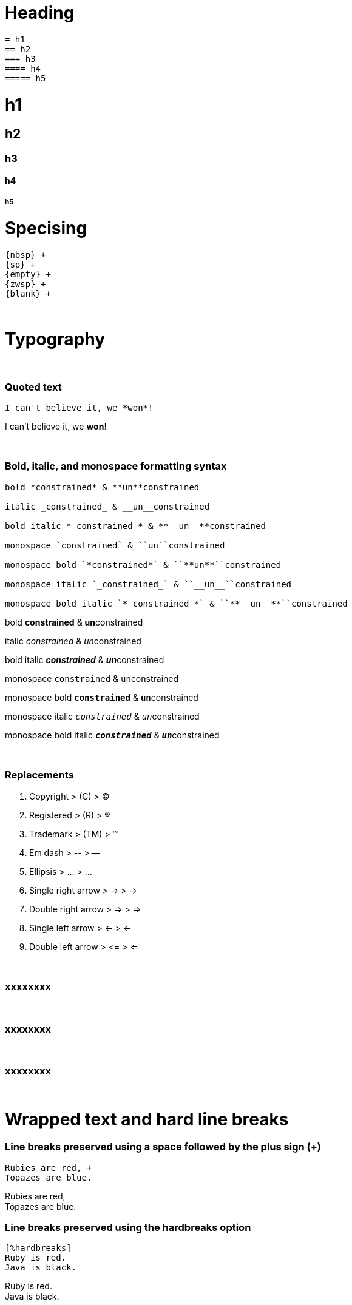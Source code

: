 = Heading

```asciidoc
= h1
== h2
=== h3
==== h4
===== h5
```

= h1
== h2
=== h3
==== h4
===== h5

= Specising

```asciidoc
{nbsp} +
{sp} +
{empty} +
{zwsp} +
{blank} +
```

{blank} +

= Typography

{blank} +

=== Quoted text

```asciidoc
I can't believe it, we *won*!
```
I can't believe it, we *won*!

{blank} +

=== Bold, italic, and monospace formatting syntax

```asciidoc
bold *constrained* & **un**constrained

italic _constrained_ & __un__constrained

bold italic *_constrained_* & **__un__**constrained

monospace `constrained` & ``un``constrained

monospace bold `*constrained*` & ``**un**``constrained

monospace italic `_constrained_` & ``__un__``constrained

monospace bold italic `*_constrained_*` & ``**__un__**``constrained
```

bold *constrained* & **un**constrained

italic _constrained_ & __un__constrained

bold italic *_constrained_* & **__un__**constrained

monospace `constrained` & ``un``constrained

monospace bold `*constrained*` & ``**un**``constrained

monospace italic `_constrained_` & ``__un__``constrained

monospace bold italic `*_constrained_*` & ``**__un__**``constrained



{blank} +

=== Replacements

. Copyright > +++  (C) +++ > (C)
. Registered > +++  (R) +++ > (R)
. Trademark > +++  (TM) +++ > (TM)
. Em dash > +++  -- +++ > --
. Ellipsis > +++  ... +++ > ...
. Single right arrow > +++  -> +++ > ->
. Double right arrow > +++  => +++ > =>
. Single left arrow > +++  <- +++ > <-
. Double left arrow > +++  <= +++ > <=



{blank} +

=== xxxxxxxx

```asciidoc
```


{blank} +

=== xxxxxxxx

```asciidoc
```

{blank} +

=== xxxxxxxx

```asciidoc
```




{empty} +

= Wrapped text and hard line breaks


=== Line breaks preserved using a space followed by the plus sign (+)

```asciidoc
Rubies are red, +
Topazes are blue.
```
Rubies are red, +
Topazes are blue.





=== Line breaks preserved using the hardbreaks option

```asciidoc
[%hardbreaks]
Ruby is red.
Java is black.
```

[%hardbreaks]
Ruby is red.
Java is black.

{empty} +

= List

. Unordered
. Ordered
. Description


=== Lists of things

.1st Way
```asciidoc
* Edgar Allen Poe
* Sheri S. Tepper
* Bill Bryson
```

* Edgar Allen Poe
* Sheri S. Tepper
* Bill Bryson

{blank} +

.2nd Way
```asciidoc
- Edgar Allen Poe
- Sheri S. Tepper
- Bill Bryson
```

- Edgar Allen Poe
- Sheri S. Tepper
- Bill Bryson

{blank} +

.3rd Way Nested
```asciidoc
* level 1
** level 2
*** level 3
**** level 4
***** level 5
* level 1
```
* level 1
** level 2
*** level 3
**** level 4
***** level 5
* level 1


=== Ordering the things

.Basic Way
```asciidoc
. Protons
. Electrons
. Neutrons
```
. Protons
. Electrons
. Neutrons

{blank} +

.The step will Started from 4
```asciidoc
[start=4]
. Step four
. Step five
. Step six
```
[start=4]
. Step four
. Step five
. Step six

{blank} +

.Step can be reversed order


```asciidoc
[%reversed]
. Protons
. Electrons
. Neutrons
```

[%reversed]
. Protons
. Electrons
. Neutrons

{blank} +

.A nested ordered list

```asciidoc
. Step 1
. Step 2
.. Step 2a
.. Step 2b
. Step 3
```

. Step 1
. Step 2
.. Step 2a
.. Step 2b
. Step 3

{empty} +

=== Description lists

.1st Way
```asciidoc
CPU:: The brain of the computer.
Hard drive:: Permanent storage for operating system and/or user files.
RAM:: Temporarily stores information the CPU uses during operation.
Keyboard:: Used to enter text or control items on the screen.
Mouse:: Used to point to and select items on your computer screen.
Monitor:: Displays information in visual form using text and graphics.
```

CPU:: The brain of the computer.
Hard drive:: Permanent storage for operating system and/or user files.
RAM:: Temporarily stores information the CPU uses during operation.
Keyboard:: Used to enter text or control items on the screen.
Mouse:: Used to point to and select items on your computer screen.
Monitor:: Displays information in visual form using text and graphics.

{blank} +

.Horizontal Way
```asciidoc
[horizontal]
CPU:: The brain of the computer.
Hard drive:: Permanent storage for operating system and/or user files.
RAM:: Temporarily stores information the CPU uses during operation.
```
[horizontal]
CPU:: The brain of the computer.
Hard drive:: Permanent storage for operating system and/or user files.
RAM:: Temporarily stores information the CPU uses during operation.

{blank} +

.Another Way
```asciidoc
Dairy::
* Milk
* Eggs
Bakery::
* Bread
Produce::
* Bananas
```

Dairy::
* Milk
* Eggs
Bakery::
* Bread
Produce::
* Bananas

{blank} +

=== A hybrid list

```asciidoc
Operating Systems::
  Linux:::
    . Fedora
      * Desktop
    . Ubuntu
      * Desktop
      * Server
  BSD:::
    . FreeBSD
    . NetBSD

Cloud Providers::
  PaaS:::
    . OpenShift
    . CloudBees
  IaaS:::
    . Amazon EC2
    . Rackspace
```

Operating Systems::
  Linux:::
    . Fedora
      * Desktop
    . Ubuntu
      * Desktop
      * Server
  BSD:::
    . FreeBSD
    . NetBSD

Cloud Providers::
  PaaS:::
    . OpenShift
    . CloudBees
  IaaS:::
    . Amazon EC2
    . Rackspace

{empty} +

=== A list with complex content

```
* The header in AsciiDoc must start with a document title.
+
----
= Document Title
----
+
Keep in mind that the header is optional.

* Optional Author and Revision information immediately follows the header title.
+
----
= Document Title
Doc Writer <doc.writer@asciidoc.org>
v1.0, 2013-01-01
----
```

* The header in AsciiDoc must start with a document title.
+
----
= Document Title
----
+
Keep in mind that the header is optional.

* Optional Author and Revision information immediately follows the header title.
+
----
= Document Title
Doc Writer <doc.writer@asciidoc.org>
v1.0, 2013-01-01
----


{blank} +

= Links and images


=== Anatomy of a Link macro

```asciidoc
link:url[optional link text, optional target attribute, optional role attribute]

link:http://www.hmtmcse.com[HMTMCSE]

link:http://www.hmtmcse.com[HMTMCSE in New Window, window=_blank]

```

. link:http://www.hmtmcse.com[HMTMCSE]
. link:http://www.hmtmcse.com[HMTMCSE in New Window, window=_blank]


{blank} +

=== Anatomy of a Images macro

```asciidoc
image::url[optional link text, optional target attribute, optional role attribute]

image::https://avatars2.githubusercontent.com/u/1875791?s=460&v=4[HMTMCSE, 300, 300]
image::https://avatars2.githubusercontent.com/u/1875791?s=460&v=4[HMTMCSE]
image:https://avatars2.githubusercontent.com/u/1875791?s=460&v=4[HMTMCSE, 100, 100, title="Touhid Mia"]
```

image::https://avatars2.githubusercontent.com/u/1875791?s=460&v=4[HMTMCSE, 300, 300]
image::https://avatars2.githubusercontent.com/u/1875791?s=460&v=4[HMTMCSE]
image:https://avatars2.githubusercontent.com/u/1875791?s=460&v=4[HMTMCSE, 100, 100, title="Touhid Mia"]




{blank} +

= Table


=== Example 1

```asciidoc
[cols=2*]
|===
|Firefox
|Web Browser

|Ruby
|Programming Language

|TorqueBox
|Application Server
|===
```
[cols=2*]
|===
|Firefox
|Web Browser

|Ruby
|Programming Language

|TorqueBox
|Application Server
|===


{blank} +

=== Example 2

```asciidoc
[cols=2*,options=header]
|===
|Name
|Group

|Firefox
|Web Browser

|Ruby
|Programming Language
|===
```

[cols=2*,options=header]
|===
|Name
|Group

|Firefox
|Web Browser

|Ruby
|Programming Language
|===


{blank} +

=== Example 3

```asciidoc
|===
|Name |Group |Description

|Firefox
|Web Browser
|Mozilla Firefox is an open-source web browser.
It's designed for standards compliance,
performance, portability.

|Ruby
|Programming Language
|A programmer's best friend.
|===
```

|===
|Name |Group |Description

|Firefox
|Web Browser
|Mozilla Firefox is an open-source web browser.
It's designed for standards compliance,
performance, portability.

|Ruby
|Programming Language
|A programmer's best friend.
|===


{blank} +

=== Example 4
You can set the relative widths of each column using column specifiers—a comma-separated list of relative values defined in the cols block attribute. The number of entries in the list determines the number of columns.
```asciidoc
[cols="2,3,5"]
|===
|Name |Group |Description

|Firefox
|Web Browser
|Mozilla Firefox is an open-source web browser.
It's designed for standards compliance,
performance and portability.

|Ruby
|Programming Language
|A programmer's best friend.
|===
```
[cols="2,3,5"]
|===
|Name |Group |Description

|Firefox
|Web Browser
|Mozilla Firefox is an open-source web browser.
It's designed for standards compliance,
performance and portability.

|Ruby
|Programming Language
|A programmer's best friend.
|===



{blank} +

=== Example 5
If you want to include blocks or lists inside the contents of a column, you can put an a (for AsciiDoc) at the end of the column’s relative value.
```asciidoc
[cols="2,3,5a"]
|===
|Name |Group |Description

|Firefox
|Web Browser
|Mozilla Firefox is an open-source web browser.
It's designed for:

* standards compliance,
* performance and
* portability.

|Ruby
|Programming Language
|A programmer's best friend.
|===
```

[cols="2,3,5a"]
|===
|Name |Group |Description

|Firefox
|Web Browser
|Mozilla Firefox is an open-source web browser.
It's designed for:

* standards compliance,
* performance and
* portability.

|Ruby
|Programming Language
|A programmer's best friend.
|===

[NOTE]
====
Alternatively, you can apply the AsciiDoc style to an individual cell by prefixing the vertical bar with an a:

```asciidoc
a|Mozilla Firefox is an open-source web browser.
It's designed for:

* standards compliance,
* performance and
* portability.
```
====




{blank} +

=== Example 6

```asciidoc
[%header,format=csv]
|===
Artist,Track,Genre
Baauer,Harlem Shake,Hip Hop
The Lumineers,Ho Hey,Folk Rock
|===
```
[%header,format=csv]
|===
Artist,Track,Genre
Baauer,Harlem Shake,Hip Hop
The Lumineers,Ho Hey,Folk Rock
|===

[NOTE]
====
using an include::[] directive:

```asciidoc
[%header,format=csv]
|===
 include::tracks.csv[]
|===
```
====


{blank} +

=== Example 7

```asciidoc
,===
a,b,c
,===

:===
a:b:c
:===

```

,===
a,b,c
,===

:===
a:b:c
:===




{empty} +

= Admonitions

. NOTE
. TIP
. IMPORTANT
. CAUTION
. WARNING

{blank} +

=== NOTE

```asciidoc
WARNING: Wolpertingers are known to nest in server racks.   
Enter at your own risk.
```
WARNING: Wolpertingers are known to nest in server racks.   
Enter at your own risk.


{blank} +

=== TIP

```asciidoc
TIP: This is Example text for describe something.
```
TIP: This is Example text for describe something.

{blank} +

=== IMPORTANT

```asciidoc
IMPORTANT: This is Example text for describe something.
```
IMPORTANT: This is Example text for describe something.


{blank} +

=== CAUTION

```asciidoc
CAUTION: This is Example text for describe something.
```
CAUTION: This is Example text for describe something.


{blank} +

=== WARNING

```asciidoc
WARNING: This is Example text for describe something.
```
WARNING: This is Example text for describe something.



{blank} +

=== xxxxxxxx

```asciidoc
```




{blank} +

.References:
. https://asciidoctor.org/docs/asciidoc-writers-guide/
